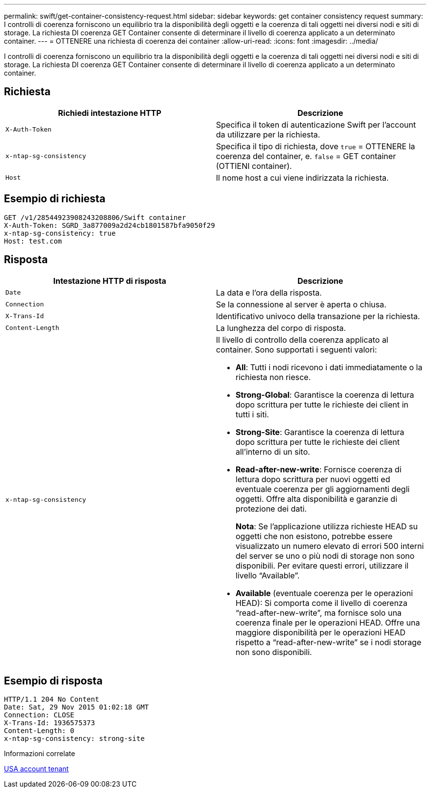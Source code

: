 ---
permalink: swift/get-container-consistency-request.html 
sidebar: sidebar 
keywords: get container consistency request 
summary: I controlli di coerenza forniscono un equilibrio tra la disponibilità degli oggetti e la coerenza di tali oggetti nei diversi nodi e siti di storage. La richiesta DI coerenza GET Container consente di determinare il livello di coerenza applicato a un determinato container. 
---
= OTTENERE una richiesta di coerenza dei container
:allow-uri-read: 
:icons: font
:imagesdir: ../media/


[role="lead"]
I controlli di coerenza forniscono un equilibrio tra la disponibilità degli oggetti e la coerenza di tali oggetti nei diversi nodi e siti di storage. La richiesta DI coerenza GET Container consente di determinare il livello di coerenza applicato a un determinato container.



== Richiesta

|===
| Richiedi intestazione HTTP | Descrizione 


 a| 
`X-Auth-Token`
 a| 
Specifica il token di autenticazione Swift per l'account da utilizzare per la richiesta.



 a| 
`x-ntap-sg-consistency`
 a| 
Specifica il tipo di richiesta, dove `true` = OTTENERE la coerenza del container, e. `false` = GET container (OTTIENI container).



 a| 
`Host`
 a| 
Il nome host a cui viene indirizzata la richiesta.

|===


== Esempio di richiesta

[listing]
----
GET /v1/28544923908243208806/Swift container
X-Auth-Token: SGRD_3a877009a2d24cb1801587bfa9050f29
x-ntap-sg-consistency: true
Host: test.com
----


== Risposta

|===
| Intestazione HTTP di risposta | Descrizione 


 a| 
`Date`
 a| 
La data e l'ora della risposta.



 a| 
`Connection`
 a| 
Se la connessione al server è aperta o chiusa.



 a| 
`X-Trans-Id`
 a| 
Identificativo univoco della transazione per la richiesta.



 a| 
`Content-Length`
 a| 
La lunghezza del corpo di risposta.



 a| 
`x-ntap-sg-consistency`
 a| 
Il livello di controllo della coerenza applicato al container. Sono supportati i seguenti valori:

* *All*: Tutti i nodi ricevono i dati immediatamente o la richiesta non riesce.
* *Strong-Global*: Garantisce la coerenza di lettura dopo scrittura per tutte le richieste dei client in tutti i siti.
* *Strong-Site*: Garantisce la coerenza di lettura dopo scrittura per tutte le richieste dei client all'interno di un sito.
* *Read-after-new-write*: Fornisce coerenza di lettura dopo scrittura per nuovi oggetti ed eventuale coerenza per gli aggiornamenti degli oggetti. Offre alta disponibilità e garanzie di protezione dei dati.
+
*Nota*: Se l'applicazione utilizza richieste HEAD su oggetti che non esistono, potrebbe essere visualizzato un numero elevato di errori 500 interni del server se uno o più nodi di storage non sono disponibili. Per evitare questi errori, utilizzare il livello "`Available`".

* *Available* (eventuale coerenza per le operazioni HEAD): Si comporta come il livello di coerenza "`read-after-new-write`", ma fornisce solo una coerenza finale per le operazioni HEAD. Offre una maggiore disponibilità per le operazioni HEAD rispetto a "`read-after-new-write`" se i nodi storage non sono disponibili.


|===


== Esempio di risposta

[listing]
----
HTTP/1.1 204 No Content
Date: Sat, 29 Nov 2015 01:02:18 GMT
Connection: CLOSE
X-Trans-Id: 1936575373
Content-Length: 0
x-ntap-sg-consistency: strong-site
----
.Informazioni correlate
xref:../tenant/index.adoc[USA account tenant]
